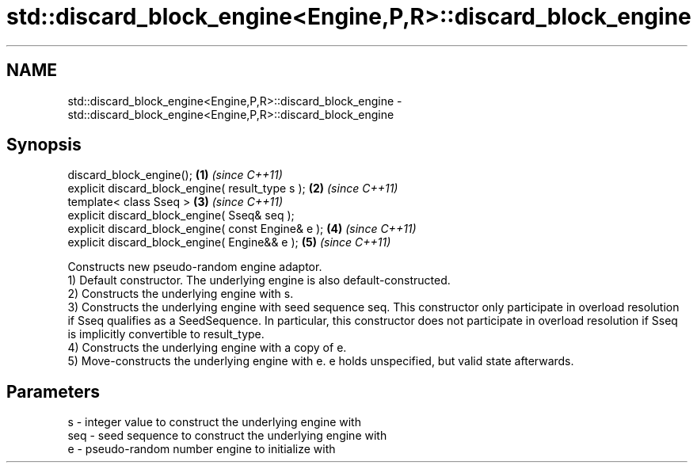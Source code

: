 .TH std::discard_block_engine<Engine,P,R>::discard_block_engine 3 "2020.03.24" "http://cppreference.com" "C++ Standard Libary"
.SH NAME
std::discard_block_engine<Engine,P,R>::discard_block_engine \- std::discard_block_engine<Engine,P,R>::discard_block_engine

.SH Synopsis

  discard_block_engine();                           \fB(1)\fP \fI(since C++11)\fP
  explicit discard_block_engine( result_type s );   \fB(2)\fP \fI(since C++11)\fP
  template< class Sseq >                            \fB(3)\fP \fI(since C++11)\fP
  explicit discard_block_engine( Sseq& seq );
  explicit discard_block_engine( const Engine& e ); \fB(4)\fP \fI(since C++11)\fP
  explicit discard_block_engine( Engine&& e );      \fB(5)\fP \fI(since C++11)\fP

  Constructs new pseudo-random engine adaptor.
  1) Default constructor. The underlying engine is also default-constructed.
  2) Constructs the underlying engine with s.
  3) Constructs the underlying engine with seed sequence seq. This constructor only participate in overload resolution if Sseq qualifies as a SeedSequence. In particular, this constructor does not participate in overload resolution if Sseq is implicitly convertible to result_type.
  4) Constructs the underlying engine with a copy of e.
  5) Move-constructs the underlying engine with e. e holds unspecified, but valid state afterwards.

.SH Parameters


  s   - integer value to construct the underlying engine with
  seq - seed sequence to construct the underlying engine with
  e   - pseudo-random number engine to initialize with





